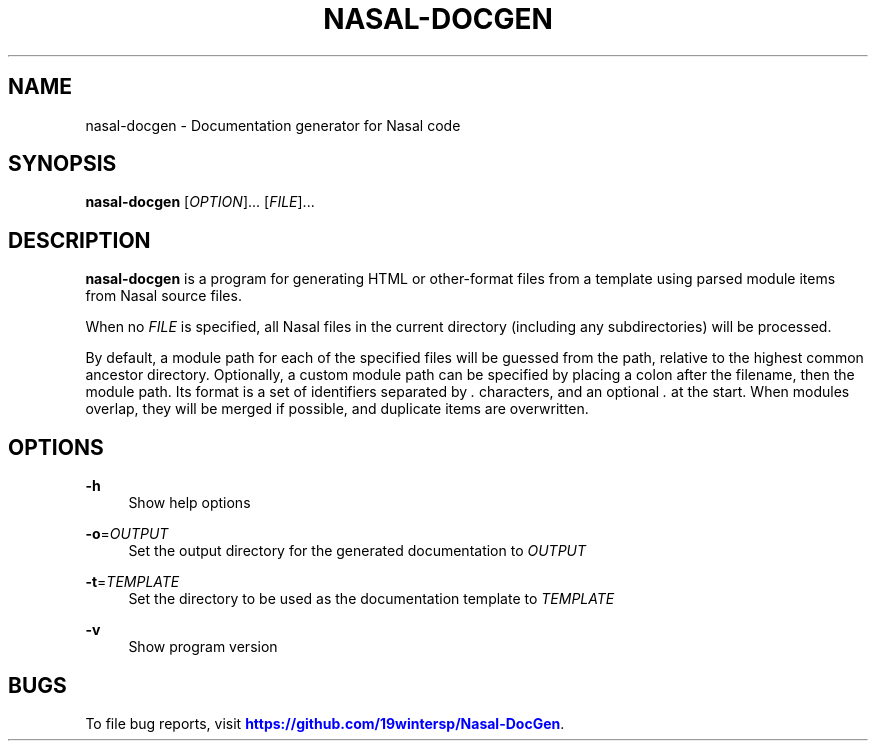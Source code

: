 '\" t
.\"     Title: nasal-docgen
.\"    Author: [FIXME: author] [see http://www.docbook.org/tdg5/en/html/author]
.\" Generator: DocBook XSL Stylesheets vsnapshot <http://docbook.sf.net/>
.\"      Date: January 2023
.\"    Manual: User Commands
.\"    Source: LOCAL
.\"  Language: English
.\"
.TH "NASAL\-DOCGEN" "1" "January 2023" "LOCAL" "User Commands"
.\" -----------------------------------------------------------------
.\" * Define some portability stuff
.\" -----------------------------------------------------------------
.\" ~~~~~~~~~~~~~~~~~~~~~~~~~~~~~~~~~~~~~~~~~~~~~~~~~~~~~~~~~~~~~~~~~
.\" http://bugs.debian.org/507673
.\" http://lists.gnu.org/archive/html/groff/2009-02/msg00013.html
.\" ~~~~~~~~~~~~~~~~~~~~~~~~~~~~~~~~~~~~~~~~~~~~~~~~~~~~~~~~~~~~~~~~~
.ie \n(.g .ds Aq \(aq
.el       .ds Aq '
.\" -----------------------------------------------------------------
.\" * set default formatting
.\" -----------------------------------------------------------------
.\" disable hyphenation
.nh
.\" disable justification (adjust text to left margin only)
.ad l
.\" -----------------------------------------------------------------
.\" * MAIN CONTENT STARTS HERE *
.\" -----------------------------------------------------------------
.SH "NAME"
nasal-docgen \- Documentation generator for Nasal code
.SH "SYNOPSIS"
.sp
\fBnasal\-docgen\fR [\fIOPTION\fR]\&... [\fIFILE\fR]\&...
.SH "DESCRIPTION"
.sp
\fBnasal\-docgen\fR is a program for generating HTML or other\-format files from a template using parsed module items from Nasal source files\&.
.sp
When no \fIFILE\fR is specified, all Nasal files in the current directory (including any subdirectories) will be processed\&.
.sp
By default, a module path for each of the specified files will be guessed from the path, relative to the highest common ancestor directory\&. Optionally, a custom module path can be specified by placing a colon after the filename, then the module path\&. Its format is a set of identifiers separated by \fI\&.\fR characters, and an optional \fI\&.\fR at the start\&. When modules overlap, they will be merged if possible, and duplicate items are overwritten\&.
.SH "OPTIONS"
.PP
\fB\-h\fR
.RS 4
Show help options
.RE
.PP
\fB\-o\fR=\fIOUTPUT\fR
.RS 4
Set the output directory for the generated documentation to
\fIOUTPUT\fR
.RE
.PP
\fB\-t\fR=\fITEMPLATE\fR
.RS 4
Set the directory to be used as the documentation template to
\fITEMPLATE\fR
.RE
.PP
\fB\-v\fR
.RS 4
Show program version
.RE
.SH "BUGS"
.sp
To file bug reports, visit \m[blue]\fBhttps://github\&.com/19wintersp/Nasal\-DocGen\fR\m[]\&.
